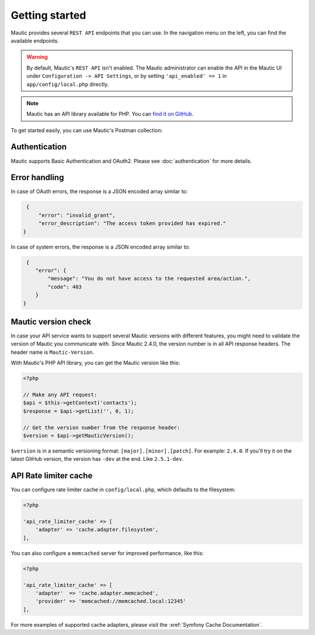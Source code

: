 Getting started
###############

Mautic provides several ``REST API`` endpoints that you can use. In the navigation menu on the left, you can find the available endpoints.

.. warning:: 

    By default, Mautic's ``REST API`` isn't enabled. The Mautic administrator can enable the API in the Mautic UI under ``Configuration -> API Settings``, or by setting ``'api_enabled' => 1`` in ``app/config/local.php`` directly.

.. note:: 

    Mautic has an API library available for PHP. You can `find it on GitHub <https://github.com/mautic/api-library>`_.

To get started easily, you can use Mautic's Postman collection:

.. image:: https://run.pstmn.io/button.svg
   :target: https://app.getpostman.com/run-collection/19345380-9b7bbddc-8a4d-437a-8fc2-42b0b9823883?action=collection%2Ffork&source=rip_markdown&collection-url=entityId%3D19345380-9b7bbddc-8a4d-437a-8fc2-42b0b9823883%26entityType%3Dcollection%26workspaceId%3D2c328b62-2531-4e35-a6bc-0f2995ce2df3

Authentication
**************

Mautic supports Basic Authentication and OAuth2. Please see :doc:`authentication` for more details.

Error handling
**************

In case of OAuth errors, the response is a JSON encoded array similar to:

.. code-block:: json

    {
        "error": "invalid_grant",
        "error_description": "The access token provided has expired."
   }

In case of system errors, the response is a JSON encoded array similar to:

.. code-block:: json

    {
       "error": {
           "message": "You do not have access to the requested area/action.",
           "code": 403
       }
   }

.. vale off

Mautic version check
********************

.. vale on

In case your API service wants to support several Mautic versions with different features, you might need to validate the version of Mautic you communicate with. Since Mautic 2.4.0, the version number is in all API response headers. The header name is ``Mautic-Version``.

With Mautic's PHP API library, you can get the Mautic version like this:

.. code-block:: php

    <?php

    // Make any API request:
    $api = $this->getContext('contacts');
    $response = $api->getList('', 0, 1);

    // Get the version number from the response header:
    $version = $api->getMauticVersion();

``$version`` is in a semantic versioning format: ``[major].[minor].[patch]``. For example: ``2.4.0``. If you'll try it on the latest GitHub version, the version has ``-dev`` at the end. Like ``2.5.1-dev``.

.. vale off

API Rate limiter cache
**********************

.. vale on

You can configure rate limiter cache in ``config/local.php``, which defaults to the filesystem:

.. code-block:: php

    <?php

    'api_rate_limiter_cache' => [ 
        'adapter' => 'cache.adapter.filesystem',
    ],

You can also configure a ``memcached`` server for improved performance, like this:

.. code-block:: php

    <?php

    'api_rate_limiter_cache' => [
        'adapter'  => 'cache.adapter.memcached',
        'provider' => 'memcached://memcached.local:12345'
    ],

For more examples of supported cache adapters, please visit the :xref:`Symfony Cache Documentation`.